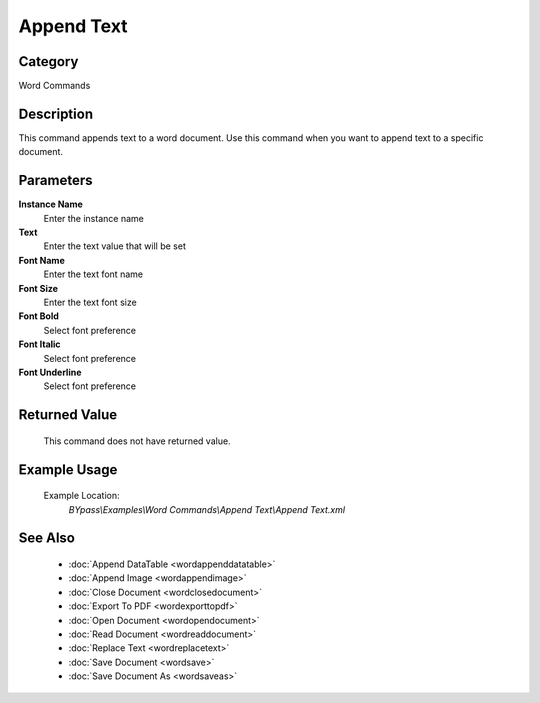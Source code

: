Append Text
===========

Category
--------
Word Commands

Description
-----------

This command appends text to a word document. Use this command when you want to append text to a specific document.

Parameters
----------

**Instance Name**
	Enter the instance name

**Text**
	Enter the text value that will be set

**Font Name**
	Enter the text font name

**Font Size**
	Enter the text font size

**Font Bold**
	Select font preference

**Font Italic**
	Select font preference

**Font Underline**
	Select font preference



Returned Value
--------------
	This command does not have returned value.

Example Usage
-------------

	Example Location:  
		`BYpass\\Examples\\Word Commands\\Append Text\\Append Text.xml`

See Also
--------
	- :doc:`Append DataTable <wordappenddatatable>`
	- :doc:`Append Image <wordappendimage>`
	- :doc:`Close Document <wordclosedocument>`
	- :doc:`Export To PDF <wordexporttopdf>`
	- :doc:`Open Document <wordopendocument>`
	- :doc:`Read Document <wordreaddocument>`
	- :doc:`Replace Text <wordreplacetext>`
	- :doc:`Save Document <wordsave>`
	- :doc:`Save Document As <wordsaveas>`

	
